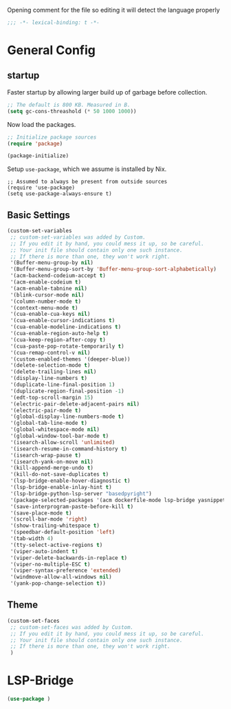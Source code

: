:DOC-CONFIG:
# Tangle by default to an el file of the same basename as this file. Assume all code blocks are 
# elisp that should be tangled unless specified otherwise.
#+PROPERTY: header-args:emacs-lisp :mkdirp yes :tangle t :comments no
:END:

#+title Emacs Config

Opening comment for the file so editing it will detect the language properly
#+begin_src emacs-lisp
;;; -*- lexical-binding: t -*-
#+end_src

* General Config

** startup

Faster startup by allowing larger build up of garbage before collection.

#+begin_src emacs-lisp
;; The default is 800 KB. Measured in B.
(setq gc-cons-threashold (* 50 1000 1000))
#+end_src

Now load the packages.
#+begin_src emacs-lisp
;; Initialize package sources
(require 'package)

(package-initialize)
#+end_src

Setup =use-package=, which we assume is installed by Nix.

#+begin_src macs-lisp
;; Assumed to always be present from outside sources
(require 'use-package)
(setq use-package-always-ensure t)
#+end_src

** Basic Settings

#+begin_src emacs-lisp
(custom-set-variables
 ;; custom-set-variables was added by Custom.
 ;; If you edit it by hand, you could mess it up, so be careful.
 ;; Your init file should contain only one such instance.
 ;; If there is more than one, they won't work right.
 '(Buffer-menu-group-by nil)
 '(Buffer-menu-group-sort-by 'Buffer-menu-group-sort-alphabetically)
 '(acm-backend-codeium-accept t)
 '(acm-enable-codeium t)
 '(acm-enable-tabnine nil)
 '(blink-cursor-mode nil)
 '(column-number-mode t)
 '(context-menu-mode t)
 '(cua-enable-cua-keys nil)
 '(cua-enable-cursor-indications t)
 '(cua-enable-modeline-indications t)
 '(cua-enable-region-auto-help t)
 '(cua-keep-region-after-copy t)
 '(cua-paste-pop-rotate-temporarily t)
 '(cua-remap-control-v nil)
 '(custom-enabled-themes '(deeper-blue))
 '(delete-selection-mode t)
 '(delete-trailing-lines nil)
 '(display-line-numbers t)
 '(duplicate-line-final-position 1)
 '(duplicate-region-final-position -1)
 '(edt-top-scroll-margin 15)
 '(electric-pair-delete-adjacent-pairs nil)
 '(electric-pair-mode t)
 '(global-display-line-numbers-mode t)
 '(global-tab-line-mode t)
 '(global-whitespace-mode nil)
 '(global-window-tool-bar-mode t)
 '(isearch-allow-scroll 'unlimited)
 '(isearch-resume-in-command-history t)
 '(isearch-wrap-pause t)
 '(isearch-yank-on-move nil)
 '(kill-append-merge-undo t)
 '(kill-do-not-save-duplicates t)
 '(lsp-bridge-enable-hover-diagnostic t)
 '(lsp-bridge-enable-inlay-hint t)
 '(lsp-bridge-python-lsp-server "basedpyright")
 '(package-selected-packages '(acm dockerfile-mode lsp-bridge yasnippet))
 '(save-interprogram-paste-before-kill t)
 '(save-place-mode t)
 '(scroll-bar-mode 'right)
 '(show-trailing-whitespace t)
 '(speedbar-default-position 'left)
 '(tab-width 4)
 '(tty-select-active-regions t)
 '(viper-auto-indent t)
 '(viper-delete-backwards-in-replace t)
 '(viper-no-multiple-ESC t)
 '(viper-syntax-preference 'extended)
 '(windmove-allow-all-windows nil)
 '(yank-pop-change-selection t))
#+end_src

** Theme

#+begin_src emacs-lisp
(custom-set-faces
 ;; custom-set-faces was added by Custom.
 ;; If you edit it by hand, you could mess it up, so be careful.
 ;; Your init file should contain only one such instance.
 ;; If there is more than one, they won't work right.
 )
#+end_src

* LSP-Bridge
#+begin_src emacs-lisp
(use-package )

#+end_src
